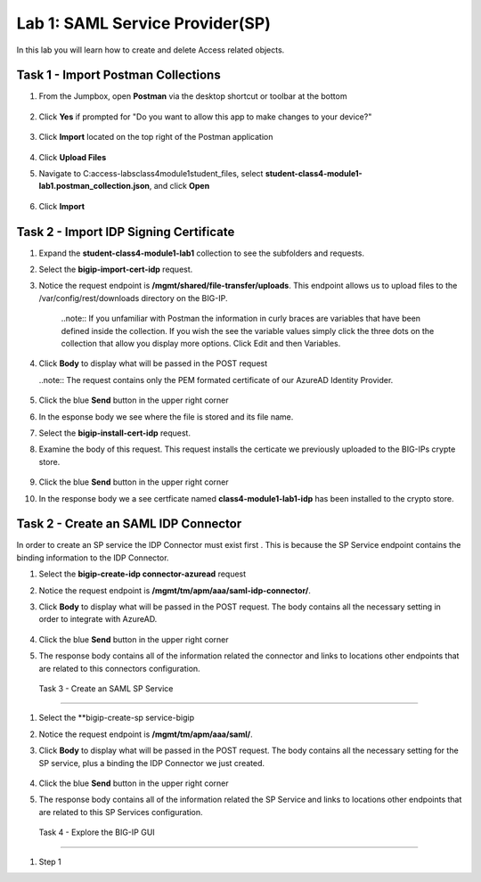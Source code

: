 Lab 1: SAML Service Provider(SP)
=====================================

In this lab you will learn how to create and delete Access related objects.

Task 1 - Import Postman Collections
-----------------------------------------------------------------------

#. From the Jumpbox, open **Postman** via the desktop shortcut or toolbar at the bottom

    |image001|

#. Click **Yes** if prompted for "Do you want to allow this app to make changes to your device?"

    |image002|

#. Click **Import** located on the top right of the Postman application

    |image003|

#.  Click **Upload Files** 

    |image004|

#. Navigate to C:\access-labs\class4\module1\student_files, select **student-class4-module1-lab1.postman_collection.json**, and click **Open**

    |image005|

#.  Click **Import**

    |image006|


Task 2 - Import IDP Signing Certificate
-----------------------------------------------------------------------

#. Expand the **student-class4-module1-lab1** collection to see the subfolders and requests.

   |image007|

#. Select the **bigip-import-cert-idp** request.

#. Notice the request endpoint is **/mgmt/shared/file-transfer/uploads**.  This endpoint allows us to upload files to the /var/config/rest/downloads directory on the BIG-IP. 

    ..note:: If you unfamiliar with Postman the information in curly braces are variables that have been defined inside the collection.  If you wish the see the variable values simply click the three dots on the collection that allow you display more options. Click Edit and then Variables.

#. Click **Body** to display what will be passed in the POST request

   ..note:: The request contains only the PEM formated certificate of our AzureAD Identity Provider. 

    |image008|

#. Click the blue **Send** button in the upper right corner

#.  In the esponse body we see where the file is stored and its file name.  

    |image009|

#. Select the **bigip-install-cert-idp** request.

#. Examine the body of this request.  This request installs the certicate we previously uploaded to the BIG-IPs crypte store.

    |image010|

#. Click the blue **Send** button in the upper right corner

#. In the response body we a see certficate named **class4-module1-lab1-idp** has been installed to the crypto store.

    |image011|




Task 2 - Create an SAML IDP Connector 
-----------------------------------------------------------------------

In order to create an SP service the IDP Connector must exist first .  This is because the SP Service endpoint contains the binding information to the IDP Connector.

#. Select the **bigip-create-idp connector-azuread** request

#.  Notice the request endpoint is **/mgmt/tm/apm/aaa/saml-idp-connector/**. 

#. Click **Body** to display what will be passed in the POST request.  The body contains all the necessary setting in order to integrate with AzureAD.  

    |image012|

#. Click the blue **Send** button in the upper right corner

#. The response body contains all of the information related the connector and links to locations other endpoints that are related to this connectors configuration.

    |image013|


 Task 3 - Create an SAML SP Service
-----------------------------------------------------------------------   

#. Select the **bigip-create-sp service-bigip

#. Notice the request endpoint is **/mgmt/tm/apm/aaa/saml/**.

#. Click **Body** to display what will be passed in the POST request.  The body contains all the necessary setting for the SP service, plus a binding the IDP Connector we just created. 

    |image014|

#. Click the blue **Send** button in the upper right corner

#. The response body contains all of the information related the SP Service and links to locations other endpoints that are related to this SP Services configuration.

    |image015|

 Task 4 - Explore the BIG-IP GUI
-----------------------------------------------------------------------


#. Step 1

.. |image001| image:: media/lab01/001.png
.. |image002| image:: media/lab01/002.png
.. |image003| image:: media/lab01/003.png
.. |image004| image:: media/lab01/004.png
.. |image005| image:: media/lab01/005.png
.. |image006| image:: media/lab01/006.png
.. |image007| image:: media/lab01/007.png
.. |image008| image:: media/lab01/008.png
.. |image009| image:: media/lab01/009.png
.. |image010| image:: media/lab01/010.png
.. |image011| image:: media/lab01/011.png
.. |image012| image:: media/lab01/012.png
.. |image013| image:: media/lab01/013.png
.. |image014| image:: media/lab01/014.png
.. |image015| image:: media/lab01/015.png
